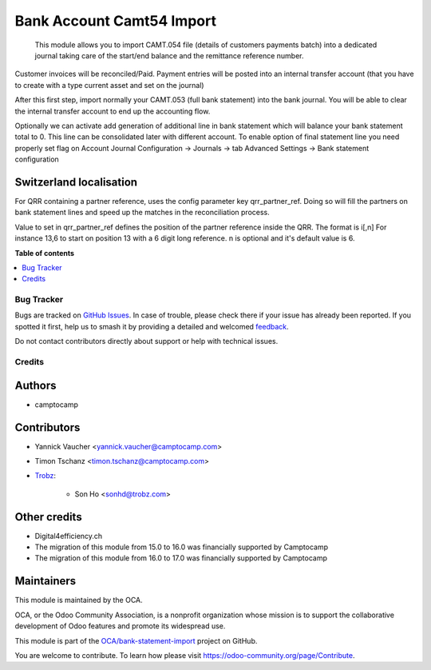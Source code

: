 ==========================
Bank Account Camt54 Import
==========================

.. 
   !!!!!!!!!!!!!!!!!!!!!!!!!!!!!!!!!!!!!!!!!!!!!!!!!!!!
   !! This file is generated by oca-gen-addon-readme !!
   !! changes will be overwritten.                   !!
   !!!!!!!!!!!!!!!!!!!!!!!!!!!!!!!!!!!!!!!!!!!!!!!!!!!!
   !! source digest: sha256:423ab66deb35c8930b150cf71f0595cf124e40574ae9874935ac5291b19b9c04
   !!!!!!!!!!!!!!!!!!!!!!!!!!!!!!!!!!!!!!!!!!!!!!!!!!!!

.. |badge1| image:: https://img.shields.io/badge/maturity-Beta-yellow.png
    :target: https://odoo-community.org/page/development-status
    :alt: Beta
.. |badge2| image:: https://img.shields.io/badge/licence-AGPL--3-blue.png
    :target: http://www.gnu.org/licenses/agpl-3.0-standalone.html
    :alt: License: AGPL-3
.. |badge3| image:: https://img.shields.io/badge/github-OCA%2Fbank--statement--import-lightgray.png?logo=github
    :target: https://github.com/OCA/bank-statement-import/tree/18.0/account_statement_import_camt54
    :alt: OCA/bank-statement-import
.. |badge4| image:: https://img.shields.io/badge/weblate-Translate%20me-F47D42.png
    :target: https://translation.odoo-community.org/projects/bank-statement-import-18-0/bank-statement-import-18-0-account_statement_import_camt54
    :alt: Translate me on Weblate
.. |badge5| image:: https://img.shields.io/badge/runboat-Try%20me-875A7B.png
    :target: https://runboat.odoo-community.org/builds?repo=OCA/bank-statement-import&target_branch=18.0
    :alt: Try me on Runboat

|badge1| |badge2| |badge3| |badge4| |badge5|

   This module allows you to import CAMT.054 file (details of customers
   payments batch) into a dedicated journal taking care of the start/end
   balance and the remittance reference number.

Customer invoices will be reconciled/Paid. Payment entries will be
posted into an internal transfer account (that you have to create with a
type current asset and set on the journal)

After this first step, import normally your CAMT.053 (full bank
statement) into the bank journal. You will be able to clear the internal
transfer account to end up the accounting flow.

Optionally we can activate add generation of additional line in bank
statement which will balance your bank statement total to 0. This line
can be consolidated later with different account. To enable option of
final statement line you need properly set flag on Account Journal
Configuration -> Journals -> tab Advanced Settings -> Bank statement
configuration

Switzerland localisation
------------------------

For QRR containing a partner reference, uses the config parameter key
qrr_partner_ref. Doing so will fill the partners on bank statement lines
and speed up the matches in the reconciliation process.

Value to set in qrr_partner_ref defines the position of the partner
reference inside the QRR. The format is i[,n] For instance 13,6 to start
on position 13 with a 6 digit long reference. n is optional and it's
default value is 6.

**Table of contents**

.. contents::
   :local:

Bug Tracker
===========

Bugs are tracked on `GitHub Issues <https://github.com/OCA/bank-statement-import/issues>`_.
In case of trouble, please check there if your issue has already been reported.
If you spotted it first, help us to smash it by providing a detailed and welcomed
`feedback <https://github.com/OCA/bank-statement-import/issues/new?body=module:%20account_statement_import_camt54%0Aversion:%2018.0%0A%0A**Steps%20to%20reproduce**%0A-%20...%0A%0A**Current%20behavior**%0A%0A**Expected%20behavior**>`_.

Do not contact contributors directly about support or help with technical issues.

Credits
=======

Authors
-------

* camptocamp

Contributors
------------

-  Yannick Vaucher <yannick.vaucher@camptocamp.com>

-  Timon Tschanz <timon.tschanz@camptocamp.com>

-  `Trobz <https://trobz.com>`__:

      -  Son Ho <sonhd@trobz.com>

Other credits
-------------

-  Digital4efficiency.ch
-  The migration of this module from 15.0 to 16.0 was financially
   supported by Camptocamp
-  The migration of this module from 16.0 to 17.0 was financially
   supported by Camptocamp

Maintainers
-----------

This module is maintained by the OCA.

.. image:: https://odoo-community.org/logo.png
   :alt: Odoo Community Association
   :target: https://odoo-community.org

OCA, or the Odoo Community Association, is a nonprofit organization whose
mission is to support the collaborative development of Odoo features and
promote its widespread use.

This module is part of the `OCA/bank-statement-import <https://github.com/OCA/bank-statement-import/tree/18.0/account_statement_import_camt54>`_ project on GitHub.

You are welcome to contribute. To learn how please visit https://odoo-community.org/page/Contribute.
